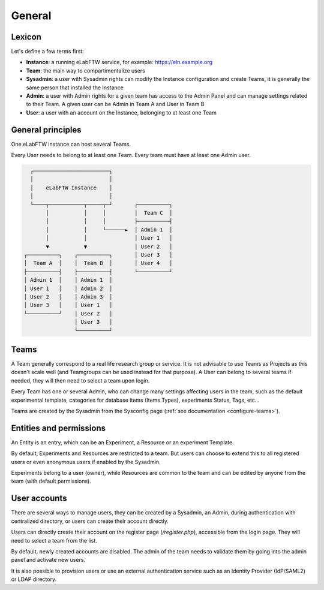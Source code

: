 .. _generalities:

*******
General
*******

Lexicon
=======
Let's define a few terms first:

* **Instance**: a running eLabFTW service, for example: https://eln.example.org
* **Team**: the main way to compartimentalize users
* **Sysadmin**: a user with Sysadmin rights can modify the Instance configuration and create Teams, it is generally the same person that installed the Instance
* **Admin**: a user with Admin rights for a given team has access to the Admin Panel and can manage settings related to their Team. A given user can be Admin in Team A and User in Team B
* **User**: a user with an account on the Instance, belonging to at least one Team

General principles
==================

One eLabFTW instance can host several Teams.

Every User needs to belong to at least one Team. Every team must have at least one Admin user.

.. code-block:: html

      ┌────────────────────────┐
      │                        │
      │    eLabFTW Instance    │
      │                        │
      └────┬───────────┬─────┬─┘       ┌──────────┐
           │           │     │         │  Team C  │
           │           │     │         ├──────────┤
           │           │     └──────►  │ Admin 1  │
           │           │               │ User 1   │
           ▼           ▼               │ User 2   │
    ┌──────────┐    ┌──────────┐       │ User 3   │
    │  Team A  │    │  Team B  │       │ User 4   │
    ├──────────┤    ├──────────┤       └──────────┘
    │ Admin 1  │    │ Admin 1  │
    │ User 1   │    │ Admin 2  │
    │ User 2   │    │ Admin 3  │
    │ User 3   │    │ User 1   │
    └──────────┘    │ User 2   │
                    │ User 3   │
                    └──────────┘

Teams
=====
A Team generally correspond to a real life research group or service. It is not advisable to use Teams as Projects as this doesn't scale well (and Teamgroups can be used instead for that purpose). A User can belong to several teams if needed, they will then need to select a team upon login.

Every Team has one or several Admin, who can change many settings affecting users in the team, such as the default experimental template, categories for database items (Items Types), experiments Status, Tags, etc...

Teams are created by the Sysadmin from the Sysconfig page (:ref:`see documentation <configure-teams>`).

Entities and permissions
========================

An Entity is an entry, which can be an Experiment, a Resource or an experiment Template.

By default, Experiments and Resources are restricted to a team. But users can choose to extend this to all registered users or even anonymous users if enabled by the Sysadmin.

Experiments belong to a user (owner), while Resources are common to the team and can be edited by anyone from the team (with default permissions).

User accounts
=============

There are several ways to manage users, they can be created by a Sysadmin, an Admin, during authentication with centralized directory, or users can create their account directly.

Users can directly create their account on the register page (`/register.php`), accessible from the login page. They will need to select a team from the list.

By default, newly created accounts are disabled. The admin of the team needs to validate them by going into the admin panel and activate new users.

It is also possible to provision users or use an external authentication service such as an Identity Provider (IdP/SAML2) or LDAP directory.
